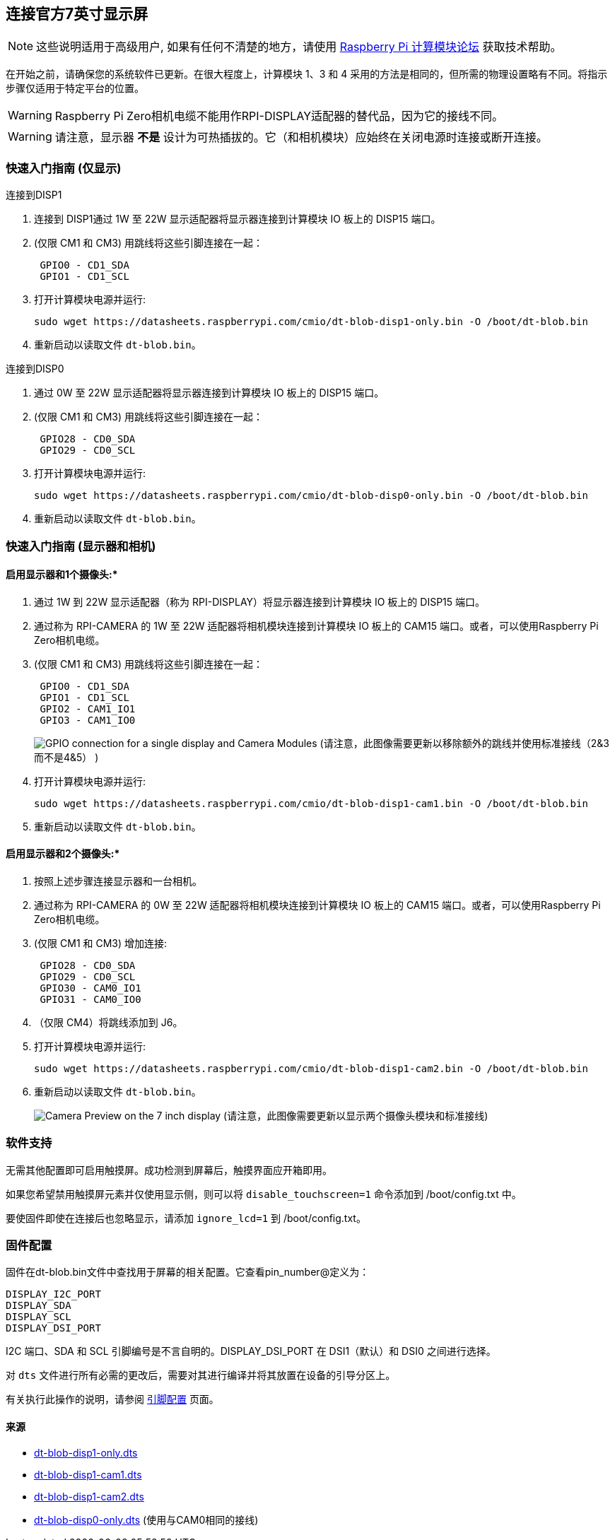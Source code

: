 [[attaching-the-official-7-inch-display]]
== 连接官方7英寸显示屏

NOTE: 这些说明适用于高级用户, 如果有任何不清楚的地方，请使用 https://forums.raspberrypi.com/viewforum.php?f=98[Raspberry Pi 计算模块论坛] 获取技术帮助。

在开始之前，请确保您的系统软件已更新。在很大程度上，计算模块 1、3 和 4 采用的方法是相同的，但所需的物理设置略有不同。将指示步骤仅适用于特定平台的位置。

WARNING: Raspberry Pi Zero相机电缆不能用作RPI-DISPLAY适配器的替代品，因为它的接线不同。

WARNING: 请注意，显示器 *不是* 设计为可热插拔的。它（和相机模块）应始终在关闭电源时连接或断开连接。

[[quickstart-guide-display-only]]
=== 快速入门指南 (仅显示)

连接到DISP1

. 连接到 DISP1通过 1W 至 22W 显示适配器将显示器连接到计算模块 IO 板上的 DISP15 端口。
. (仅限 CM1 和 CM3) 用跳线将这些引脚连接在一起：
+
----
 GPIO0 - CD1_SDA
 GPIO1 - CD1_SCL
----

. 打开计算模块电源并运行:
+
`+sudo wget https://datasheets.raspberrypi.com/cmio/dt-blob-disp1-only.bin -O /boot/dt-blob.bin+`

. 重新启动以读取文件 `dt-blob.bin`。


连接到DISP0

. 通过 0W 至 22W 显示适配器将显示器连接到计算模块 IO 板上的 DISP15 端口。
. (仅限 CM1 和 CM3) 用跳线将这些引脚连接在一起：
+
----
 GPIO28 - CD0_SDA
 GPIO29 - CD0_SCL
----

. 打开计算模块电源并运行:
+
`+sudo wget https://datasheets.raspberrypi.com/cmio/dt-blob-disp0-only.bin -O /boot/dt-blob.bin+`

. 重新启动以读取文件 `dt-blob.bin`。

[[quickstart-guide-display-and-cameras]]
=== 快速入门指南 (显示器和相机)

[[to-enable-the-display-and-one-camera]]
==== 启用显示器和1个摄像头:*

. 通过 1W 到 22W 显示适配器（称为 RPI-DISPLAY）将显示器连接到计算模块 IO 板上的 DISP15 端口。
. 通过称为 RPI-CAMERA 的 1W 至 22W 适配器将相机模块连接到计算模块 IO 板上的 CAM15 端口。或者，可以使用Raspberry Pi Zero相机电缆。
. (仅限 CM1 和 CM3) 用跳线将这些引脚连接在一起：
+
----
 GPIO0 - CD1_SDA
 GPIO1 - CD1_SCL
 GPIO2 - CAM1_IO1
 GPIO3 - CAM1_IO0
----
+
image:images/CMIO-Cam-Disp-GPIO.jpg[GPIO connection for a single display and Camera Modules]
 (请注意，此图像需要更新以移除额外的跳线并使用标准接线（2&3而不是4&5） )

. 打开计算模块电源并运行:
+
`+sudo wget https://datasheets.raspberrypi.com/cmio/dt-blob-disp1-cam1.bin -O /boot/dt-blob.bin+`

. 重新启动以读取文件 `dt-blob.bin`。

[[to-enable-the-display-and-both-cameras]]
==== 启用显示器和2个摄像头:*

. 按照上述步骤连接显示器和一台相机。
. 通过称为 RPI-CAMERA 的 0W 至 22W 适配器将相机模块连接到计算模块 IO 板上的 CAM15 端口。或者，可以使用Raspberry Pi Zero相机电缆。
. (仅限 CM1 和 CM3) 增加连接:
+
----
 GPIO28 - CD0_SDA
 GPIO29 - CD0_SCL
 GPIO30 - CAM0_IO1
 GPIO31 - CAM0_IO0
----

. （仅限 CM4）将跳线添加到 J6。
. 打开计算模块电源并运行:
+
`+sudo wget https://datasheets.raspberrypi.com/cmio/dt-blob-disp1-cam2.bin -O /boot/dt-blob.bin+`

. 重新启动以读取文件 `dt-blob.bin`。
+
image:images/CMIO-Cam-Disp-Example.jpg[Camera Preview on the 7 inch display]
 (请注意，此图像需要更新以显示两个摄像头模块和标准接线)

[[software-support-2]]
=== 软件支持

无需其他配置即可启用触摸屏。成功检测到屏幕后，触摸界面应开箱即用。

如果您希望禁用触摸屏元素并仅使用显示侧，则可以将 `disable_touchscreen=1` 命令添加到 /boot/config.txt 中。

要使固件即使在连接后也忽略显示，请添加 `ignore_lcd=1` 到 /boot/config.txt。

[[firmware-configuration]]
=== 固件配置

固件在dt-blob.bin文件中查找用于屏幕的相关配置。它查看pin_number@定义为：

----
DISPLAY_I2C_PORT
DISPLAY_SDA
DISPLAY_SCL
DISPLAY_DSI_PORT
----

I2C 端口、SDA 和 SCL 引脚编号是不言自明的。DISPLAY_DSI_PORT 在 DSI1（默认）和 DSI0 之间进行选择。

对 `dts` 文件进行所有必需的更改后，需要对其进行编译并将其放置在设备的引导分区上。

有关执行此操作的说明，请参阅 xref:configuration.adoc#changing-the-default-pin-configuration[引脚配置] 页面。

[[sources]]
==== 来源

* https://datasheets.raspberrypi.com/cmio/dt-blob-disp1-only.dts[dt-blob-disp1-only.dts]
* https://datasheets.raspberrypi.com/cmio/dt-blob-disp1-cam1.dts[dt-blob-disp1-cam1.dts]
* https://datasheets.raspberrypi.com/cmio/dt-blob-disp1-cam2.dts[dt-blob-disp1-cam2.dts]
* https://datasheets.raspberrypi.com/cmio/dt-blob-disp0-only.dts[dt-blob-disp0-only.dts] (使用与CAM0相同的接线)
